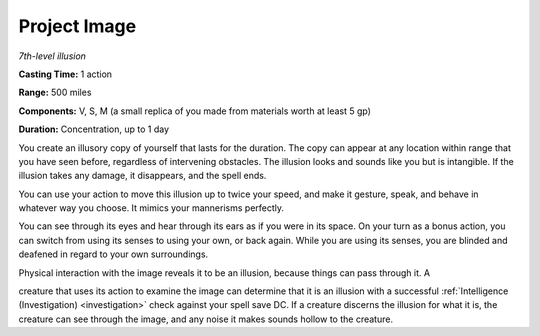 .. _`Project Image`:

Project Image
-------------

*7th-level illusion*

**Casting Time:** 1 action

**Range:** 500 miles

**Components:** V, S, M (a small replica of you made from materials
worth at least 5 gp)

**Duration:** Concentration, up to 1 day

You create an illusory copy of yourself that lasts for the duration. The
copy can appear at any location within range that you have seen before,
regardless of intervening obstacles. The illusion looks and sounds like
you but is intangible. If the illusion takes any damage, it disappears,
and the spell ends.

You can use your action to move this illusion up to twice your speed,
and make it gesture, speak, and behave in whatever way you choose. It
mimics your mannerisms perfectly.

You can see through its eyes and hear through its ears as if you were in
its space. On your turn as a bonus action, you can switch from using its
senses to using your own, or back again. While you are using its senses,
you are blinded and deafened in regard to your own surroundings.

Physical interaction with the image reveals it to be an illusion,
because things can pass through it. A

creature that uses its action to examine the image can determine that it
is an illusion with a successful :ref:`Intelligence (Investigation) <investigation>` check
against your spell save DC. If a creature discerns the illusion for what
it is, the creature can see through the image, and any noise it makes
sounds hollow to the creature.

